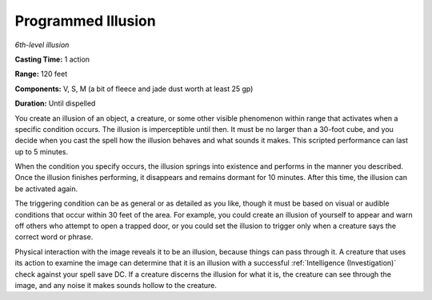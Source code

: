 .. _`Programmed Illusion`:

Programmed Illusion
-------------------

*6th-level illusion*

**Casting Time:** 1 action

**Range:** 120 feet

**Components:** V, S, M (a bit of fleece and jade dust worth at least 25
gp)

**Duration:** Until dispelled

You create an illusion of an object, a creature, or some other visible
phenomenon within range that activates when a specific condition occurs.
The illusion is imperceptible until then. It must be no larger than a
30-foot cube, and you decide when you cast the spell how the illusion
behaves and what sounds it makes. This scripted performance can last up
to 5 minutes.

When the condition you specify occurs, the illusion springs into
existence and performs in the manner you described. Once the illusion
finishes performing, it disappears and remains dormant for 10 minutes.
After this time, the illusion can be activated again.

The triggering condition can be as general or as detailed as you like,
though it must be based on visual or audible conditions that occur
within 30 feet of the area. For example, you could create an illusion of
yourself to appear and warn off others who attempt to open a trapped
door, or you could set the illusion to trigger only when a creature says
the correct word or phrase.

Physical interaction with the image reveals it to be an illusion,
because things can pass through it. A creature that uses its action to
examine the image can determine that it is an illusion with a successful
:ref:`Intelligence (Investigation)` check against your spell save DC. If a
creature discerns the illusion for what it is, the creature can see
through the image, and any noise it makes sounds hollow to the creature.

